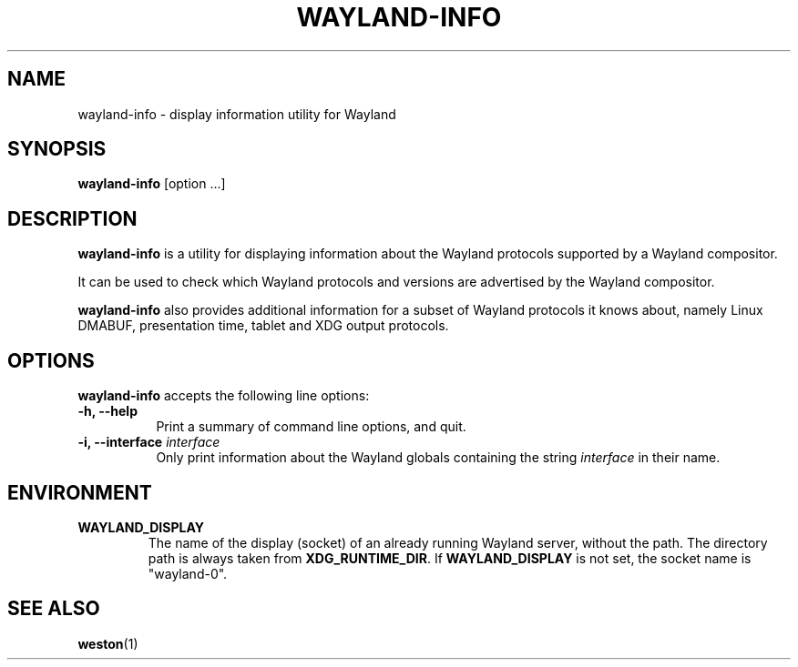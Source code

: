 .TH WAYLAND-INFO 1 "2020-07-08" "@version@"
.SH NAME
wayland-info \- display information utility for Wayland
.SH SYNOPSIS
.B wayland-info
[option ...]
.
.\" ***************************************************************
.SH DESCRIPTION

.B wayland-info
is a utility for displaying information about the Wayland protocols supported
by a Wayland compositor.

It can be used to check which Wayland protocols and versions are
advertised by the Wayland compositor.

.B wayland-info
also provides additional information for a subset of Wayland protocols it
knows about, namely Linux DMABUF, presentation time, tablet and XDG output
protocols.
.
.\" ***************************************************************
.SH OPTIONS
.
.B wayland-info
accepts the following line options:
.TP 8
.B \-h, \-\-help
Print a summary of command line options, and quit.
.TP 8
.B \-i, \-\-interface \fIinterface\fR
Only print information about the Wayland globals containing the string
\fIinterface\fR in their name.
.
.\" ***************************************************************
.SH ENVIRONMENT
.
.TP
.B WAYLAND_DISPLAY
The name of the display (socket) of an already running Wayland server, without
the path. The directory path is always taken from
.BR XDG_RUNTIME_DIR .
If
.B WAYLAND_DISPLAY
is not set, the socket name is "wayland-0".
.
.\" ***************************************************************
.SH "SEE ALSO"
.BR weston (1)
